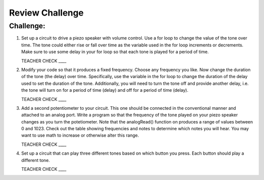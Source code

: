 Review Challenge
================

Challenge:
----------

#. Set up a circuit to drive a piezo speaker with volume control. Use a for loop to change the value of the tone over time. The tone could either rise or fall over time as the variable used in the for loop increments or decrements. Make sure to use some delay in your for loop so that each tone is played for a period of time.

   TEACHER CHECK \_\_\_\_

#. Modify your code so that it produces a fixed frequency. Choose any frequency you like. Now change the duration of the tone (the delay) over time. Specifically, use the variable in the for loop to change the duration of the delay used to set the duration of the tone. Additionally, you will need to turn the tone off and provide another delay, i.e. the tone will turn on for a period of time (delay) and off for a period of time (delay).

   TEACHER CHECK \_\_\_\_

#. Add a second potentiometer to your circuit. This one should be connected in the conventional manner and attached to an analog port. Write a program so that the frequency of the tone played on your piezo speaker changes as you turn the potetiometer. Note that the analogRead() function on produces a range of values between 0 and 1023. Check out the table showing frequencies and notes to determine which notes you will hear. You may want to use math to increase or otherwise alter this range.

   TEACHER CHECK \_\_\_\_

#. Set up a circuit that can play three different tones based on which button you press. Each button should play a different tone.

   TEACHER CHECK \_\_\_\_
